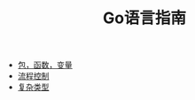 #+TITLE: Go语言指南
#+HTML_HEAD: <link rel="stylesheet" type="text/css" href="css/main.css" />
#+OPTIONS: num:nil timestamp:nil
+ [[file:basic.org][包，函数，变量]]
+ [[file:flow.org][流程控制]]
+ [[file:moretypes.org][复杂类型]]
